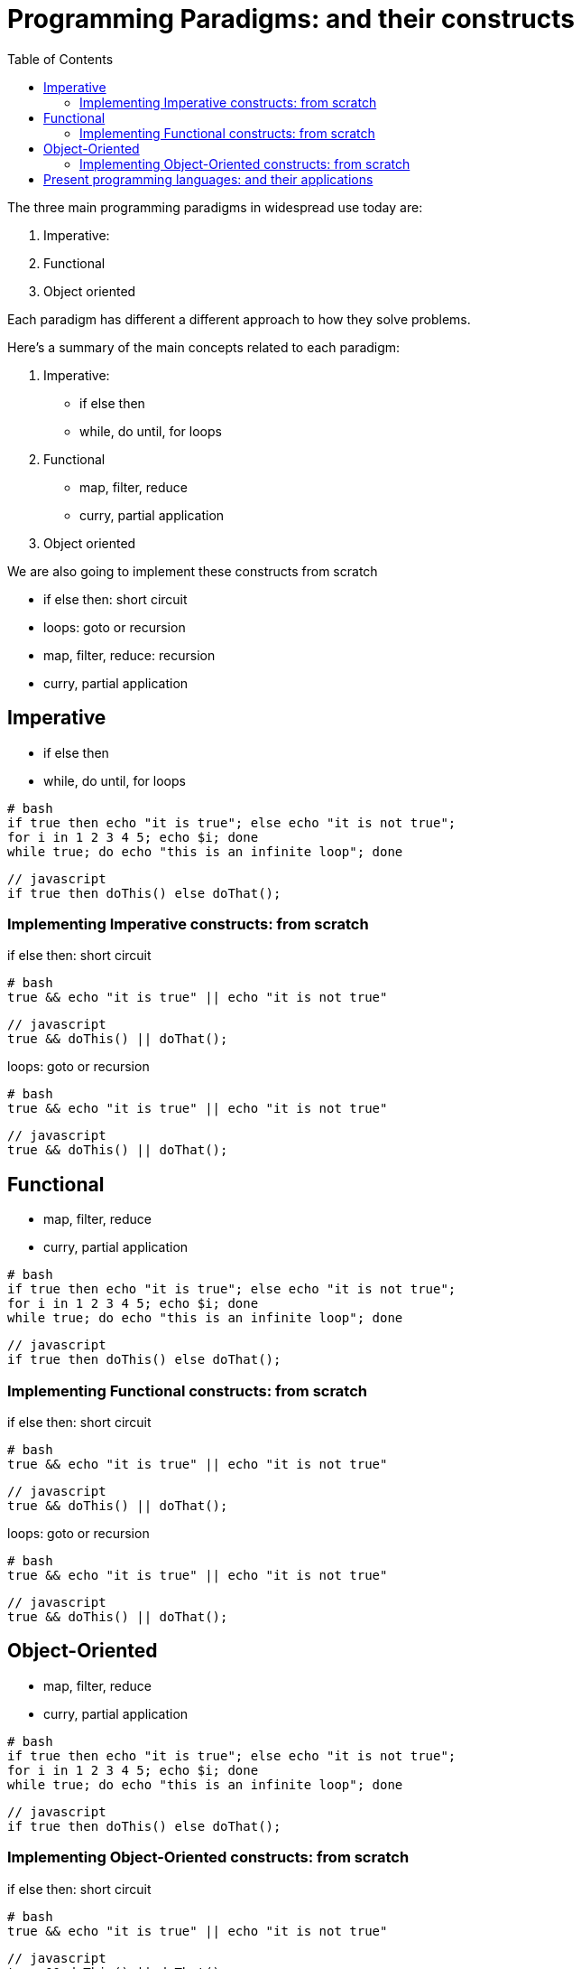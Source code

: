 = Programming Paradigms: and their constructs 
:toc:

The three main programming paradigms in widespread use today are:

. Imperative: 
. Functional
. Object oriented 

Each paradigm has different a different approach to how they solve problems.

.Here's a summary of the main concepts related to each paradigm:

1. Imperative: 
    * if else then
    * while, do until, for loops
2. Functional
    * map, filter, reduce
    * curry, partial application 
3. Object oriented 

We are also going to implement these constructs from scratch

* if else then: short circuit
* loops: goto or recursion
* map, filter, reduce: recursion
* curry, partial application


== Imperative

    * if else then
    * while, do until, for loops


[source,bash]
----
# bash
if true then echo "it is true"; else echo "it is not true";
for i in 1 2 3 4 5; echo $i; done
while true; do echo "this is an infinite loop"; done
----

[source,javascript]
----
// javascript
if true then doThis() else doThat();
----


=== Implementing Imperative constructs: from scratch 

.if else then: short circuit
[source,bash]
----
# bash
true && echo "it is true" || echo "it is not true"
----

[source,javascript]
----
// javascript
true && doThis() || doThat();
----

.loops: goto or recursion

[source,bash]
----
# bash
true && echo "it is true" || echo "it is not true"
----

[source,javascript]
----
// javascript
true && doThis() || doThat();
----

== Functional

    * map, filter, reduce
    * curry, partial application 


[source,bash]
----
# bash
if true then echo "it is true"; else echo "it is not true";
for i in 1 2 3 4 5; echo $i; done
while true; do echo "this is an infinite loop"; done
----

[source,javascript]
----
// javascript
if true then doThis() else doThat();
----


=== Implementing Functional constructs: from scratch 

.if else then: short circuit
[source,bash]
----
# bash
true && echo "it is true" || echo "it is not true"
----

[source,javascript]
----
// javascript
true && doThis() || doThat();
----

.loops: goto or recursion

[source,bash]
----
# bash
true && echo "it is true" || echo "it is not true"
----

[source,javascript]
----
// javascript
true && doThis() || doThat();
----

== Object-Oriented

    * map, filter, reduce
    * curry, partial application 


[source,bash]
----
# bash
if true then echo "it is true"; else echo "it is not true";
for i in 1 2 3 4 5; echo $i; done
while true; do echo "this is an infinite loop"; done
----

[source,javascript]
----
// javascript
if true then doThis() else doThat();
----


=== Implementing Object-Oriented constructs: from scratch 

.if else then: short circuit
[source,bash]
----
# bash
true && echo "it is true" || echo "it is not true"
----

[source,javascript]
----
// javascript
true && doThis() || doThat();
----

.loops: goto or recursion

[source,bash]
----
# bash
true && echo "it is true" || echo "it is not true"
----

[source,javascript]
----
// javascript
true && doThis() || doThat();
----


= Present programming languages: and their applications

1. Imperative: 
    * C
2. Functional
    * JavaScript 
3. Object oriented 
    * JavaScript 
